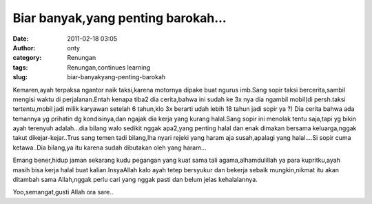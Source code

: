 Biar banyak,yang penting barokah...
###################################
:date: 2011-02-18 03:05
:author: onty
:category: Renungan
:tags: Renungan,continues learning
:slug: biar-banyakyang-penting-barokah

Kemaren,ayah terpaksa ngantor naik taksi,karena motornya dipake buat
ngurus imb.Sang sopir taksi bercerita,sambil mengisi waktu di
perjalanan.Entah kenapa tiba2 dia cerita,bahwa ini sudah ke 3x nya dia
ngambil mobil(di persh.taksi tertentu,mobil jadi milik karyawan setelah
6 tahun,klo 3x berarti udah lebih 18 tahun jadi sopir ya ?) Dia cerita
bahwa ada temannya yg prihatin dg kondisinya,dan ngajak dia kerja yang
kurang halal.Sang sopir ini menolak tentu saja,tapi yg bikin ayah
terenyuh adalah...dia bilang walo sedikit nggak apa2,yang penting halal
dan enak dimakan bersama keluarga,nggak takut dikejar-kejar..Trus sang
temen tadi bilang,lha nyari rejeki yang haram aja susah,apalagi yang
halal....Si sopir cuma ketawa..Dia bilang,ya itu karena sudah dibutakan
oleh yang haram...

Emang bener,hidup jaman sekarang kudu pegangan yang kuat sama tali
agama,alhamdulillah ya para kupritku,ayah masih bisa kerja halal buat
kalian.InsyaAllah kalo ayah tetep bersyukur dan bekerja sebaik
mungkin,nikmat itu akan ditambah sama Allah,nggak perlu cari yang nggak
pasti dan belum jelas kehalalannya.

Yoo,semangat,gusti Allah ora sare..
